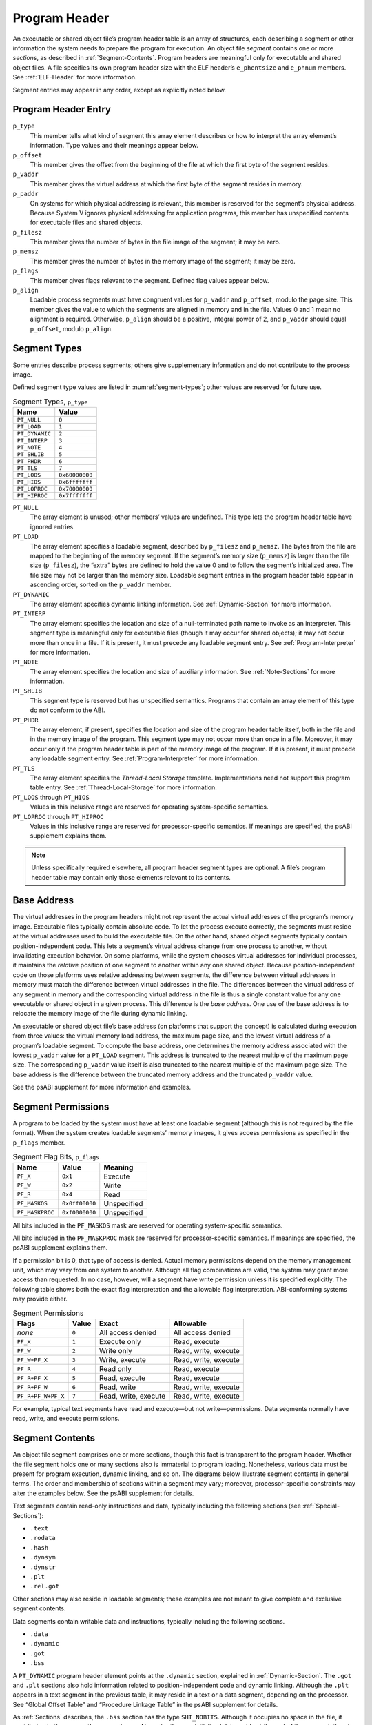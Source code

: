.. _Program-Header:

**************
Program Header
**************

An executable or shared object file’s program header table
is an array of structures, each describing a segment or
other information the system needs to prepare the program for execution.
An object file *segment* contains one or more *sections*,
as described in :ref:`Segment-Contents`.
Program headers are meaningful only for executable
and shared object files.
A file specifies its own program header size with the ELF header’s
``e_phentsize`` and ``e_phnum`` members.
See :ref:`ELF-Header` for more information.

Segment entries may appear in any order, except as explicitly noted below.

Program Header Entry
====================

.. code-block:: c
   :caption: Program Header

   typedef struct {
       Elf32_Word  p_type;
       Elf32_Off   p_offset;
       Elf32_Addr  p_vaddr;
       Elf32_Addr  p_paddr;
       Elf32_Word  p_filesz;
       Elf32_Word  p_memsz;
       Elf32_Word  p_flags;
       Elf32_Word  p_align;
   } Elf32_Phdr;

   typedef struct {
       Elf64_Word  p_type;
       Elf64_Word  p_flags;
       Elf64_Off   p_offset;
       Elf64_Addr  p_vaddr;
       Elf64_Addr  p_paddr;
       Elf64_Xword p_filesz;
       Elf64_Xword p_memsz;
       Elf64_Xword p_align;
   } Elf64_Phdr;

``p_type``
    This member tells what kind of segment this array element
    describes or how to interpret the array element’s information.
    Type values and their meanings appear
    below.

``p_offset``
    This member gives the offset from the beginning of the
    file at which the first byte of the segment resides.

``p_vaddr``
    This member gives the virtual address at which
    the first byte of the segment resides in memory.

``p_paddr``
    On systems for which physical addressing is relevant,
    this member is reserved for the segment’s physical address.
    Because System V ignores physical addressing
    for application programs, this member has unspecified
    contents for executable files and shared objects.

``p_filesz``
    This member gives the number of bytes in the file image of
    the segment; it may be zero.

``p_memsz``
    This member gives the number of bytes in the memory image of
    the segment; it may be zero.

``p_flags``
    This member gives flags relevant to the segment.
    Defined flag values appear
    below.

``p_align``
    Loadable process segments must have congruent values for
    ``p_vaddr`` and ``p_offset``, modulo the page size.
    This member gives the value to which the
    segments are aligned in memory and in the file.
    Values 0 and 1 mean no alignment is required.
    Otherwise, ``p_align``
    should be a positive, integral power of 2, and ``p_vaddr``
    should equal ``p_offset``,
    modulo ``p_align``.

Segment Types
=============

Some entries describe process segments; others give supplementary
information and do not contribute to the process image.

Defined segment type values are listed in :numref:`segment-types`;
other values are reserved for future use.

.. _segment-types:

.. table:: Segment Types, ``p_type``

   ==============  ==============
   Name            Value
   ==============  ==============
   ``PT_NULL``     ``0``
   ``PT_LOAD``     ``1``
   ``PT_DYNAMIC``  ``2``
   ``PT_INTERP``   ``3``
   ``PT_NOTE``     ``4``
   ``PT_SHLIB``    ``5``
   ``PT_PHDR``     ``6``
   ``PT_TLS``      ``7``
   ``PT_LOOS``     ``0x60000000``
   ``PT_HIOS``     ``0x6fffffff``
   ``PT_LOPROC``   ``0x70000000``
   ``PT_HIPROC``   ``0x7fffffff``
   ==============  ==============

``PT_NULL``
    The array element is unused; other members’ values are undefined.
    This type lets the program header table have ignored entries.

``PT_LOAD``
    The array element specifies a loadable segment,
    described by ``p_filesz`` and ``p_memsz``.
    The bytes from the file are mapped to the
    beginning of the memory segment.
    If the segment’s memory size (\ ``p_memsz``\ )
    is larger than the file size (\ ``p_filesz``\ ),
    the “extra” bytes are defined to hold the value 0
    and to follow the segment’s initialized area.
    The file size may not be larger than the memory size.
    Loadable segment entries in the program header table
    appear in ascending order, sorted on the ``p_vaddr`` member.

``PT_DYNAMIC``
    The array element specifies dynamic linking information.
    See :ref:`Dynamic-Section` for more information.

``PT_INTERP``
    The array element specifies the location and size of
    a null-terminated path name to invoke as an interpreter.
    This segment type is meaningful only for executable files
    (though it may occur for shared objects);
    it may not occur more than once in a file.
    If it is present, it must precede any loadable segment entry.
    See :ref:`Program-Interpreter` for more information.

``PT_NOTE``
    The array element specifies the location and size of
    auxiliary information.
    See :ref:`Note-Sections` for more information.

``PT_SHLIB``
    This segment type is reserved but has unspecified semantics.
    Programs that contain an array element of this type do not
    conform to the ABI.

``PT_PHDR``
    The array element, if present, specifies the location and size of
    the program header table itself, both in the file and
    in the memory image of the program.
    This segment type may not occur more than once in a file.
    Moreover, it may occur only if the program header table is
    part of the memory image of the program.
    If it is present, it must precede any loadable segment entry.
    See :ref:`Program-Interpreter` for more information.

``PT_TLS``
    The array element specifies the *Thread-Local Storage* template.
    Implementations need not support this program table entry.
    See :ref:`Thread-Local-Storage` for more information.

``PT_LOOS`` through ``PT_HIOS``
    Values in this inclusive range
    are reserved for operating system-specific semantics.

``PT_LOPROC`` through ``PT_HIPROC``
    Values in this inclusive range
    are reserved for processor-specific semantics.
    If meanings are specified, the psABI supplement explains them.

.. note::

   Unless specifically required elsewhere,
   all program header segment types are optional.
   A file’s program header table may contain
   only those elements relevant to its contents.

Base Address
============

The virtual addresses in the program headers might not
represent the actual virtual addresses of the program’s memory
image.  Executable files typically contain absolute code.  To let
the process execute correctly, the segments must reside at the
virtual addresses used to build the executable file.  On the other
hand, shared object segments typically contain position-independent
code.  This lets a segment’s virtual address change from one
process to another, without invalidating execution behavior.
On some platforms, while the system chooses virtual
addresses for individual processes,
it maintains the *relative* position of one
segment to another within any one shared object.
Because position-independent code on those platforms
uses relative addressing between segments,
the difference between virtual addresses
in memory must match the difference between virtual addresses
in the file.  The differences between the virtual address
of any segment in memory and the corresponding virtual address
in the file is thus a single constant value for any one
executable or shared object in a given process.  This difference
is the *base address*.  One use of the base address is to
relocate the memory image of the file during dynamic linking.

An executable or shared object file’s base address (on platforms
that support the concept)
is calculated during execution
from three values: the virtual memory load address, the maximum page size,
and the lowest virtual address of a program’s loadable segment.
To compute the base address, one determines the memory address associated
with the lowest ``p_vaddr`` value for a ``PT_LOAD``
segment.  This address is truncated to the nearest multiple of
the maximum page size.  The corresponding ``p_vaddr``
value itself is also truncated to the nearest multiple of
the maximum page size.  The base address is the difference
between the truncated memory address and the truncated
``p_vaddr`` value.

See the psABI supplement for more information and examples.

Segment Permissions
===================

A program to be loaded by the system must
have at least one loadable segment (although
this is not required by the file format).
When the system creates loadable segments’ memory images,
it gives access permissions as specified in the ``p_flags`` member.

.. table:: Segment Flag Bits, ``p_flags``

   ===============  ==============  ===========
   Name             Value           Meaning
   ===============  ==============  ===========
   ``PF_X``         ``0x1``         Execute
   ``PF_W``         ``0x2``         Write
   ``PF_R``         ``0x4``         Read
   ``PF_MASKOS``    ``0x0ff00000``  Unspecified
   ``PF_MASKPROC``  ``0xf0000000``  Unspecified
   ===============  ==============  ===========

All bits included in the ``PF_MASKOS``
mask are reserved for operating system-specific semantics.

All bits included in the ``PF_MASKPROC``
mask are reserved for processor-specific semantics.
If meanings are specified, the psABI supplement explains them.

If a permission bit is 0, that type of access is denied.
Actual memory permissions depend on the memory management unit,
which may vary from one system to another.
Although all flag combinations are valid, the system may grant
more access than requested.
In no case, however, will a segment have write permission
unless it is specified explicitly.
The following table shows both the exact flag interpretation
and the allowable flag interpretation. ABI-conforming systems may
provide either.

.. table:: Segment Permissions

   ==================  =========  ====================  ====================
   Flags               Value      Exact                 Allowable
   ==================  =========  ====================  ====================
   *none*              ``0``      All access denied     All access denied
   ``PF_X``            ``1``      Execute only          Read, execute
   ``PF_W``            ``2``      Write only            Read, write, execute
   ``PF_W+PF_X``       ``3``      Write, execute        Read, write, execute
   ``PF_R``            ``4``      Read only             Read, execute
   ``PF_R+PF_X``       ``5``      Read, execute         Read, execute
   ``PF_R+PF_W``       ``6``      Read, write           Read, write, execute
   ``PF_R+PF_W+PF_X``  ``7``      Read, write, execute  Read, write, execute
   ==================  =========  ====================  ====================

For example, typical text segments have read and execute—but not write—permissions.
Data segments normally have read, write, and execute permissions.

.. _Segment-Contents:

Segment Contents
================

An object file segment comprises one or more sections,
though this fact is transparent to the program header.
Whether the file segment holds one or many sections
also is immaterial to program loading.
Nonetheless, various data must be present for program
execution, dynamic linking, and so on.
The diagrams below illustrate segment contents in general terms.
The order and membership of sections within a segment may vary;
moreover, processor-specific constraints may alter the
examples below.  See the psABI supplement for details.

Text segments contain read-only instructions and data,
typically including the following sections (see :ref:`Special-Sections`\ ):

* ``.text``
* ``.rodata``
* ``.hash``
* ``.dynsym``
* ``.dynstr``
* ``.plt``
* ``.rel.got``

Other sections may also reside in loadable segments;
these examples are not meant to give complete and
exclusive segment contents.

Data segments contain writable data and instructions,
typically including the following sections.

* ``.data``
* ``.dynamic``
* ``.got``
* ``.bss``

A ``PT_DYNAMIC`` program header element points at the ``.dynamic``
section, explained in :ref:`Dynamic-Section`.
The ``.got`` and ``.plt``
sections also hold information related to position-independent
code and dynamic linking.
Although
the ``.plt``
appears in a text segment in the previous table, it
may reside in a text or a data segment,
depending on the processor.
See “Global Offset Table” and “Procedure Linkage Table”
in the psABI supplement for details.

As :ref:`Sections` describes,
the ``.bss`` section has the type ``SHT_NOBITS``.
Although it occupies no space in the file, it contributes
to the segment’s memory image.
Normally, these uninitialized data reside at the end of
the segment, thereby making ``p_memsz`` larger
than ``p_filesz``
in the associated program header element.

.. _Note-Sections:

Note Sections
=============

Sometimes a vendor or system builder needs to mark an
object file with special information that
other programs will check for conformance, compatibility, etc.
Sections of type ``SHT_NOTE``
and program header elements of type
``PT_NOTE`` can be used for this purpose.
The note information in sections and
program header elements holds a variable amount of entries.
In 64-bit objects (files with ``e_ident[EI_CLASS]`` equal to
``ELFCLASS64``\ ),
each entry is an array of 8-byte words in the format of
the target processor.
In 32-bit objects (files with ``e_ident[EI_CLASS]`` equal to
``ELFCLASS32``\ ),
each entry is an array of 4-byte words in the format of
the target processor.
Labels appear below
to help explain note information
organization, but they are not part of the specification.

.. figure:: /svg/figure-4.svg
   :alt: Note Information
   :width: 270pt

   Note Information

``namesz`` and ``name``
    The first ``namesz`` bytes in ``name``
    contain a null-terminated character representation
    of the entry’s owner or originator.
    There is no formal mechanism for avoiding name conflicts.
    By convention, vendors use their own name, such as
    ``XYZ Computer Company``, as the identifier.
    If no name is present, ``namesz`` contains 0.
    Padding is present, if necessary, to ensure 8 or 4-byte
    alignment for the descriptor (depending on whether the
    file is a 64-bit or 32-bit object).
    Such padding is not included in ``namesz``.

``descsz`` and ``desc``
    The first ``descsz`` bytes in ``desc``
    hold the note descriptor.  The ABI places no constraints on a
    descriptor’s contents.
    If no descriptor is present, ``descsz``
    contains 0.
    Padding is present, if necessary, to ensure 8 or 4-byte
    alignment for the next note entry (depending on whether the
    file is a 64-bit or 32-bit object).
    Such padding is not included in ``descsz``.

``type``
    This word gives the interpretation of the descriptor.
    Each originator controls its own types; multiple
    interpretations of a single type value may exist.
    Thus, a program must recognize both the name and
    the type to recognize a descriptor.
    Types currently must be non-negative.
    The ABI does not define what descriptors mean.

To illustrate, the following (``ELFCLASS32``) note segment holds two entries.

.. figure:: /svg/figure-5.svg
   :alt: Example ELFCLASS32 Note Segment
   :width: 392pt

   Example ``ELFCLASS32`` Note Segment

.. note::

   The system reserves note information with no name
   (\ ``namesz==0``\ ) and with a zero-length name
   (\ ``name[0]==’\0’``\ ) but currently defines no types.
   All other names must have at least one non-null character.

.. note::

   Note information is optional.  The presence of note information
   does not affect a program’s ABI conformance, provided the
   information does not affect the program’s execution behavior.
   Otherwise, the program does not conform to the ABI and has
   undefined behavior.

.. _Thread-Local-Storage:

Thread-Local Storage
====================

To permit association of separate copies of data allocated at compile-time
with individual threads of execution,
thread-local storage sections
can be used to specify the size and initial contents of such data.
Implementations need not support thread-local storage.
A ``PT_TLS`` program entry has the following members:

.. table:: Contents of the ``PT_TLS`` Entry

   ============  ======================================================
   Member        Value
   ============  ======================================================
   ``p_offset``  File offset of the TLS initialization image
   ``p_vaddr``   Virtual memory address of the TLS initialization image
   ``p_paddr``   reserved
   ``p_filesz``  Size of the TLS initialization image
   ``p_memsz``   Total size of the TLS template
   ``p_flags``   ``PF_R``
   ``p_align``   Alignment of the TLS template
   ============  ======================================================

The *TLS template* is formed from the combination
of all sections with the flag ``SHF_TLS``.
The portion of the TLS template that holds initialized data
is the *TLS initialization image*.
(The remaining portion of the TLS template
is one or more sections of type ``SHT_NOBITS``.)
